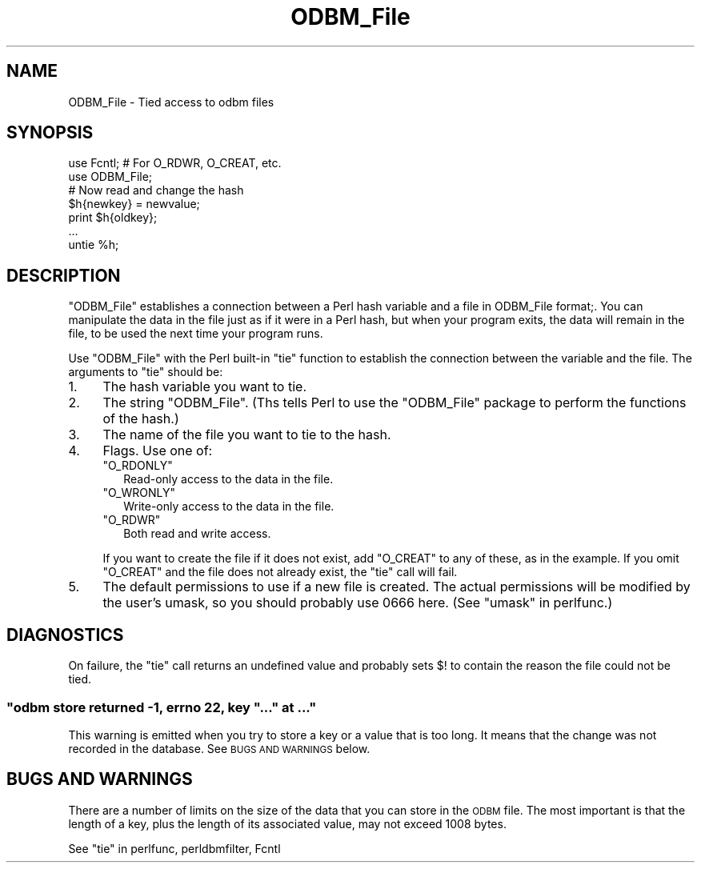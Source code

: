 .\" Automatically generated by Pod::Man 2.23 (Pod::Simple 3.14)
.\"
.\" Standard preamble:
.\" ========================================================================
.de Sp \" Vertical space (when we can't use .PP)
.if t .sp .5v
.if n .sp
..
.de Vb \" Begin verbatim text
.ft CW
.nf
.ne \\$1
..
.de Ve \" End verbatim text
.ft R
.fi
..
.\" Set up some character translations and predefined strings.  \*(-- will
.\" give an unbreakable dash, \*(PI will give pi, \*(L" will give a left
.\" double quote, and \*(R" will give a right double quote.  \*(C+ will
.\" give a nicer C++.  Capital omega is used to do unbreakable dashes and
.\" therefore won't be available.  \*(C` and \*(C' expand to `' in nroff,
.\" nothing in troff, for use with C<>.
.tr \(*W-
.ds C+ C\v'-.1v'\h'-1p'\s-2+\h'-1p'+\s0\v'.1v'\h'-1p'
.ie n \{\
.    ds -- \(*W-
.    ds PI pi
.    if (\n(.H=4u)&(1m=24u) .ds -- \(*W\h'-12u'\(*W\h'-12u'-\" diablo 10 pitch
.    if (\n(.H=4u)&(1m=20u) .ds -- \(*W\h'-12u'\(*W\h'-8u'-\"  diablo 12 pitch
.    ds L" ""
.    ds R" ""
.    ds C` ""
.    ds C' ""
'br\}
.el\{\
.    ds -- \|\(em\|
.    ds PI \(*p
.    ds L" ``
.    ds R" ''
'br\}
.\"
.\" Escape single quotes in literal strings from groff's Unicode transform.
.ie \n(.g .ds Aq \(aq
.el       .ds Aq '
.\"
.\" If the F register is turned on, we'll generate index entries on stderr for
.\" titles (.TH), headers (.SH), subsections (.SS), items (.Ip), and index
.\" entries marked with X<> in POD.  Of course, you'll have to process the
.\" output yourself in some meaningful fashion.
.ie \nF \{\
.    de IX
.    tm Index:\\$1\t\\n%\t"\\$2"
..
.    nr % 0
.    rr F
.\}
.el \{\
.    de IX
..
.\}
.\"
.\" Accent mark definitions (@(#)ms.acc 1.5 88/02/08 SMI; from UCB 4.2).
.\" Fear.  Run.  Save yourself.  No user-serviceable parts.
.    \" fudge factors for nroff and troff
.if n \{\
.    ds #H 0
.    ds #V .8m
.    ds #F .3m
.    ds #[ \f1
.    ds #] \fP
.\}
.if t \{\
.    ds #H ((1u-(\\\\n(.fu%2u))*.13m)
.    ds #V .6m
.    ds #F 0
.    ds #[ \&
.    ds #] \&
.\}
.    \" simple accents for nroff and troff
.if n \{\
.    ds ' \&
.    ds ` \&
.    ds ^ \&
.    ds , \&
.    ds ~ ~
.    ds /
.\}
.if t \{\
.    ds ' \\k:\h'-(\\n(.wu*8/10-\*(#H)'\'\h"|\\n:u"
.    ds ` \\k:\h'-(\\n(.wu*8/10-\*(#H)'\`\h'|\\n:u'
.    ds ^ \\k:\h'-(\\n(.wu*10/11-\*(#H)'^\h'|\\n:u'
.    ds , \\k:\h'-(\\n(.wu*8/10)',\h'|\\n:u'
.    ds ~ \\k:\h'-(\\n(.wu-\*(#H-.1m)'~\h'|\\n:u'
.    ds / \\k:\h'-(\\n(.wu*8/10-\*(#H)'\z\(sl\h'|\\n:u'
.\}
.    \" troff and (daisy-wheel) nroff accents
.ds : \\k:\h'-(\\n(.wu*8/10-\*(#H+.1m+\*(#F)'\v'-\*(#V'\z.\h'.2m+\*(#F'.\h'|\\n:u'\v'\*(#V'
.ds 8 \h'\*(#H'\(*b\h'-\*(#H'
.ds o \\k:\h'-(\\n(.wu+\w'\(de'u-\*(#H)/2u'\v'-.3n'\*(#[\z\(de\v'.3n'\h'|\\n:u'\*(#]
.ds d- \h'\*(#H'\(pd\h'-\w'~'u'\v'-.25m'\f2\(hy\fP\v'.25m'\h'-\*(#H'
.ds D- D\\k:\h'-\w'D'u'\v'-.11m'\z\(hy\v'.11m'\h'|\\n:u'
.ds th \*(#[\v'.3m'\s+1I\s-1\v'-.3m'\h'-(\w'I'u*2/3)'\s-1o\s+1\*(#]
.ds Th \*(#[\s+2I\s-2\h'-\w'I'u*3/5'\v'-.3m'o\v'.3m'\*(#]
.ds ae a\h'-(\w'a'u*4/10)'e
.ds Ae A\h'-(\w'A'u*4/10)'E
.    \" corrections for vroff
.if v .ds ~ \\k:\h'-(\\n(.wu*9/10-\*(#H)'\s-2\u~\d\s+2\h'|\\n:u'
.if v .ds ^ \\k:\h'-(\\n(.wu*10/11-\*(#H)'\v'-.4m'^\v'.4m'\h'|\\n:u'
.    \" for low resolution devices (crt and lpr)
.if \n(.H>23 .if \n(.V>19 \
\{\
.    ds : e
.    ds 8 ss
.    ds o a
.    ds d- d\h'-1'\(ga
.    ds D- D\h'-1'\(hy
.    ds th \o'bp'
.    ds Th \o'LP'
.    ds ae ae
.    ds Ae AE
.\}
.rm #[ #] #H #V #F C
.\" ========================================================================
.\"
.IX Title "ODBM_File 3"
.TH ODBM_File 3 "2011-06-08" "perl v5.12.4" "Perl Programmers Reference Guide"
.\" For nroff, turn off justification.  Always turn off hyphenation; it makes
.\" way too many mistakes in technical documents.
.if n .ad l
.nh
.SH "NAME"
ODBM_File \- Tied access to odbm files
.SH "SYNOPSIS"
.IX Header "SYNOPSIS"
.Vb 2
\& use Fcntl;   # For O_RDWR, O_CREAT, etc.
\& use ODBM_File;
\&
\&  # Now read and change the hash
\&  $h{newkey} = newvalue;
\&  print $h{oldkey}; 
\&  ...
\&
\&  untie %h;
.Ve
.SH "DESCRIPTION"
.IX Header "DESCRIPTION"
\&\f(CW\*(C`ODBM_File\*(C'\fR establishes a connection between a Perl hash variable and
a file in ODBM_File format;.  You can manipulate the data in the file
just as if it were in a Perl hash, but when your program exits, the
data will remain in the file, to be used the next time your program
runs.
.PP
Use \f(CW\*(C`ODBM_File\*(C'\fR with the Perl built-in \f(CW\*(C`tie\*(C'\fR function to establish
the connection between the variable and the file.  The arguments to
\&\f(CW\*(C`tie\*(C'\fR should be:
.IP "1." 4
The hash variable you want to tie.
.IP "2." 4
The string \f(CW"ODBM_File"\fR.  (Ths tells Perl to use the \f(CW\*(C`ODBM_File\*(C'\fR
package to perform the functions of the hash.)
.IP "3." 4
The name of the file you want to tie to the hash.
.IP "4." 4
Flags.  Use one of:
.RS 4
.ie n .IP """O_RDONLY""" 2
.el .IP "\f(CWO_RDONLY\fR" 2
.IX Item "O_RDONLY"
Read-only access to the data in the file.
.ie n .IP """O_WRONLY""" 2
.el .IP "\f(CWO_WRONLY\fR" 2
.IX Item "O_WRONLY"
Write-only access to the data in the file.
.ie n .IP """O_RDWR""" 2
.el .IP "\f(CWO_RDWR\fR" 2
.IX Item "O_RDWR"
Both read and write access.
.RE
.RS 4
.Sp
If you want to create the file if it does not exist, add \f(CW\*(C`O_CREAT\*(C'\fR to
any of these, as in the example.  If you omit \f(CW\*(C`O_CREAT\*(C'\fR and the file
does not already exist, the \f(CW\*(C`tie\*(C'\fR call will fail.
.RE
.IP "5." 4
The default permissions to use if a new file is created.  The actual
permissions will be modified by the user's umask, so you should
probably use 0666 here. (See \*(L"umask\*(R" in perlfunc.)
.SH "DIAGNOSTICS"
.IX Header "DIAGNOSTICS"
On failure, the \f(CW\*(C`tie\*(C'\fR call returns an undefined value and probably
sets \f(CW$!\fR to contain the reason the file could not be tied.
.ie n .SS """odbm store returned \-1, errno 22, key ""..."" at ..."""
.el .SS "\f(CWodbm store returned \-1, errno 22, key ``...'' at ...\fP"
.IX Subsection "odbm store returned -1, errno 22, key ""..."" at ..."
This warning is emitted when you try to store a key or a value that
is too long.  It means that the change was not recorded in the
database.  See \s-1BUGS\s0 \s-1AND\s0 \s-1WARNINGS\s0 below.
.SH "BUGS AND WARNINGS"
.IX Header "BUGS AND WARNINGS"
There are a number of limits on the size of the data that you can
store in the \s-1ODBM\s0 file.  The most important is that the length of a
key, plus the length of its associated value, may not exceed 1008
bytes.
.PP
See \*(L"tie\*(R" in perlfunc, perldbmfilter, Fcntl
